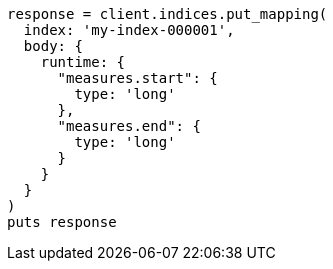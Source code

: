 [source, ruby]
----
response = client.indices.put_mapping(
  index: 'my-index-000001',
  body: {
    runtime: {
      "measures.start": {
        type: 'long'
      },
      "measures.end": {
        type: 'long'
      }
    }
  }
)
puts response
----

